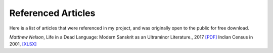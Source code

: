 Referenced Articles
===================

.. |NelsonPDF| replace:: [PDF]
.. |CensusXLSX| replace:: [XLSX]

Here is a list of articles that were referenced in my project, and was originally open to the public for free download.

*Matthew Nelson*, Life in a Dead Language: Modern Sanskrit as an Ultraminor Literature., 2017 |NelsonPDF|_
Indian Census in 2001, |CensusXLSX|_

.. _NelsonPDF: ../_static/Life_in_a_Dead_Language_Modern_Sanskrit.pdf
.. _CensusXLSX: ../_static/india-census.xlsx